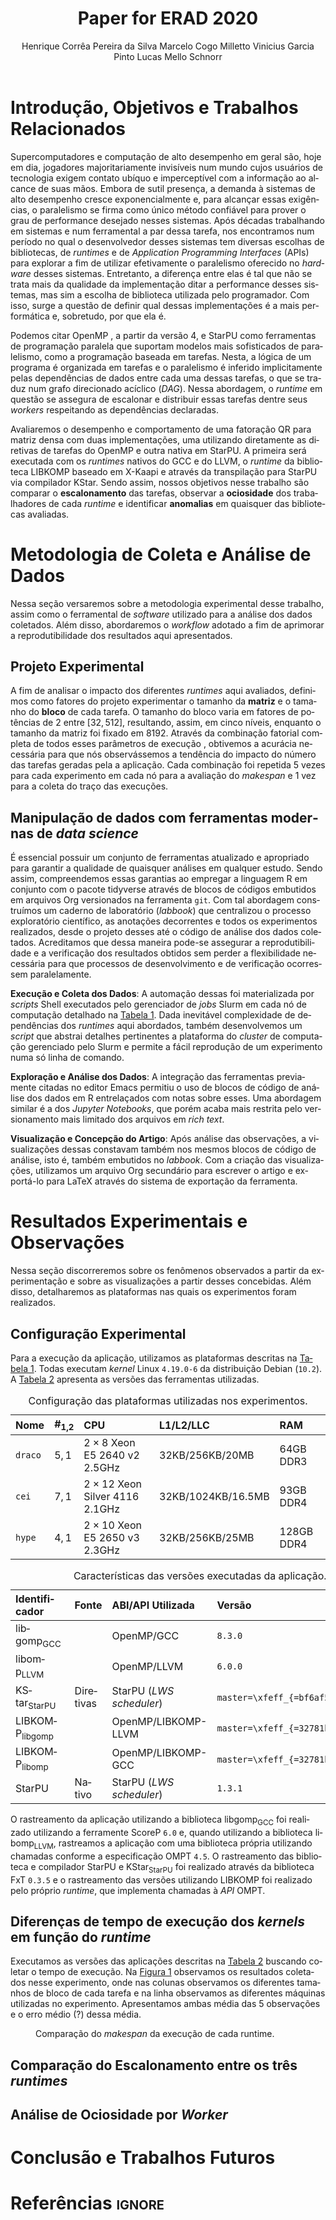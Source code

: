 # -*- org-export-babel-evaluate: nil -*-
# -*- coding: utf-8 -*-
# -*- mode: org -*-

#+title: Paper for ERAD 2020
#+author: Henrique Corrêa Pereira da Silva@@latex:\and@@
#+author: Marcelo Cogo Milletto@@latex:\and@@
#+author: Vinicius Garcia Pinto@@latex:\and\\@@
#+author: Lucas Mello Schnorr

#+begin_export latex
\address{
  Instituto de Informática -- Universidade Federal do Rio Grande do Sul (UFRGS)\\
  Porto Alegre -- RS -- Brasil
  \email{\{hcpsilva,marcelo.miletto,vgpinto,schnorr\}@inf.ufrgs.br}
}

\maketitle
#+end_export

#+begin_resumo

#+end_resumo

* Configuração                                            :noexport:

# Local Variables:
# eval: (require 'ox-extra)
# eval: (require 'org-inlinetask)
# eval: (ox-extras-activate '(ignore-headlines))
# eval: (setq ispell-local-dictionary "brasileiro")
# eval: (flyspell-mode t)

# End:

#+startup: overview indent
#+language: pt-br
#+options: H:3 creator:nil timestamp:nil skip:nil toc:nil num:t ~:~ date:nil title:nil
#+tags: noexport(n) deprecated(d) ignore(i)
#+export_select_tags: export
#+export_exclude_tags: noexport

#+latex_class: article
#+latex_class_options: [12pt]
#+latex_header: \usepackage{sbc-template}
#+latex_header: \usepackage[brazil]{babel}
#+latex_header: \usepackage[utf8]{inputenc}
#+latex_header: \usepackage[T1]{fontenc}
#+latex_header: \usepackage{graphicx}
#+latex_header: \usepackage[caption=false]{subfig}
#+latex_header: \usepackage{booktabs}
#+latex_header: \usepackage{hyphenat}
#+latex_header: \usepackage{breakcites}
#+latex_header: \usepackage{fancyvrb}
#+latex_header: \hyphenation{e-la-bo-ra-ção re-pre-sen-tar}

# You need at least Org 9 and Emacs 24 to make this work.
# If you do, just type make (thanks Luka Stanisic for this).

* Introdução, Objetivos e Trabalhos Relacionados

#+begin_comment
- HPC é tri; contexto (paralelismo de tarefas)
  - Vários /runtimes/ capazes de prover esse paralelismo
  - ...
- Identificação do problema!
  - Problema: o desempenho depende do /runtime/ e não mais do programador
    - Qual é melhor /runtime/? Principalmente, porque um é melhor que outro?
  - Trabalhos relacionados
    - Marcelo
    - Outros a partir do trabalho do Marcelo
- Objetivos
  - Comparação do escalonamento
  - Análise de ociosidade
  - Observação de anomalies dependentes do /runtime/
    (Diferenças de tempo de /kernel/ em função do /runtime/)
- Constribuição
- Estrutura do artigo
#+end_comment

#+begin_comment Vinicius
Este primeiro paragráfo está bom, porém não temos tanto espaço, então
o ideal seria cortá-lo para umas 6 linhas, mantendo a mesma essencia,
mas sendo mais direto. Como a ERAD é um evento especifico de alto
desempenho, podemos ser mais diretos já que o público alvo tem algum
dominio/interesse na temática.
#+end_comment

Supercomputadores e computação de alto desempenho em geral são, hoje em dia,
jogadores majoritariamente invisíveis num mundo cujos usuários de tecnologia
exigem contato ubíquo e imperceptível com a informação ao alcance de suas
mãos. Embora de sutil presença, a demanda à sistemas de alto desempenho cresce
exponencialmente e, para alcançar essas exigências, o paralelismo se firma como
único método confiável para prover o grau de performance desejado nesses
sistemas. Após décadas trabalhando em sistemas e num ferramental a par dessa
tarefa, nos encontramos num período no qual o desenvolvedor desses sistemas tem
diversas escolhas de bibliotecas, de /runtimes/ e de /Application Programming
Interfaces/ (APIs) para explorar a fim de utilizar efetivamente o paralelismo
oferecido no /hardware/ desses sistemas. Entretanto, a diferença entre elas é
tal que não se trata mais da qualidade da implementação ditar a performance
desses sistemas, mas sim a escolha de biblioteca utilizada pelo programador. Com
isso, surge a questão de definir qual dessas implementações é a mais
performática e, sobretudo, por que ela é.

# achei sketchy até aqui
# outra realização: não tem tanto espaço assim na verdade, e ainda falta muita
# coisa!

Podemos citar OpenMP \cite{dagum1998openmp}, a partir da versão 4, e
StarPU \cite{augonnet2011starpu} como ferramentas de programação
paralela que suportam modelos mais sofisticados de paralelismo, como a
programação baseada em tarefas. Nesta, a lógica de um programa é
organizada em tarefas e o paralelismo é inferido implicitamente pelas
dependências de dados entre cada uma dessas tarefas, o que se traduz
num grafo direcionado acíclico (/DAG/). Nessa abordagem, o /runtime/ em
questão se assegura de escalonar e distribuir essas tarefas dentre
seus /workers/ respeitando as dependências declaradas.
# StarPU foi projetado especificamente com esse conceito em
# mente e, na versão =3.0= de sua especificação, esse conceito foi
# introduzido na especificação do OpenMP.

Avaliaremos o desempenho e comportamento de uma fatoração QR para
matriz densa com duas implementações, uma utilizando diretamente as
diretivas de tarefas do OpenMP e outra nativa em StarPU. A primeira
será executada com os /runtimes/ nativos do GCC e do LLVM,
o /runtime/ da biblioteca LIBKOMP baseado em X-Kaapi e através da
transpilação para StarPU via compilador KStar. Sendo assim, nossos
objetivos nesse trabalho são comparar o *escalonamento* das tarefas,
observar a *ociosidade* dos trabalhadores de cada /runtime/ e identificar
*anomalias* em quaisquer das bibliotecas avaliadas.

# lembrete pra eu colocar o paragrafo de related work aqui
#+begin_comment
Deixa sem por eqto, só vamos citar o do marcelo. Depois na versão
final, fazemos este ajuste..
#+end_comment

* Metodologia de Coleta e Análise de Dados

#+begin_comment
- Visão geral do workflow
  - Figura mostrando o funcionamento (com o texto a explicando)
#+end_comment

Nessa seção versaremos sobre a metodologia experimental desse trabalho, assim
como o ferramental de /software/ utilizado para a análise dos dados
coletados. Além disso, abordaremos o /workflow/ adotado a fim de aprimorar a
reprodutibilidade dos resultados aqui apresentados.

** Projeto Experimental

A fim de analisar o impacto dos diferentes /runtimes/ aqui avaliados, definimos
como fatores do projeto experimentar o tamanho da *matriz* e o tamanho do
*bloco* de cada tarefa. O tamanho do bloco varia em fatores de potências de $2$
entre $[32, 512]$, resultando, assim, em cinco níveis, enquanto o tamanho da
matriz foi fixado em $8192$. Através da combinação fatorial completa de todos
esses parâmetros de execução \cite{jain1991art}, obtivemos a acurácia necessária
para que nós observássemos a tendência do impacto do número das tarefas geradas
pela a aplicação. Cada combinação foi repetida 5 vezes para cada experimento em
cada nó para a avaliação do /makespan/ e 1 vez para a coleta do traço das
execuções.

** Manipulação de dados com ferramentas modernas de /data science/

É essencial possuir um conjunto de ferramentas atualizado e apropriado para
garantir a qualidade de quaisquer análises em qualquer estudo. Sendo assim,
compreendemos essas garantias ao empregar a linguagem R
em conjunto com o pacote tidyverse através de blocos de
códigos embutidos em arquivos Org \cite{dominik2010orgmode} versionados na
ferramenta =git=. Com tal abordagem construímos um caderno de laboratório
(/labbook/) que centralizou o processo exploratório científico, as anotações
decorrentes e todos os experimentos realizados, desde o projeto desses até o
código de análise dos dados coletados. Acreditamos que dessa maneira pode-se
assegurar a reprodutibilidade e a verificação dos resultados obtidos
\cite{stanisic2015workflow} sem perder a flexibilidade necessária para que
processos de desenvolvimento e de verificação ocorressem paralelamente.

# O que eu quis dizer com isso exatamente? "flexibilidade dos processos de
# desenvolvimento e de verificação"?
# O que eu queria dizer era que essa abordagem não enrigeceu o workflow a ponto
# do paralelismo de contribuições paralelas do git fosse perdido. Se é que isso
# faz sentido.

# sobre assegurar a reprodutibilidade: tenho alguma ideia de que é um processo
# muito mais complexo, mas me faltou palavras para afirmar que nossa segurança
# sobre a reprodutibilidade aumentou sem utilizar palavras tão fortes.

#+latex: \noindent
*Execução e Coleta dos Dados*: A automação dessas foi materializada por
/scripts/ Shell executados pelo gerenciador de /jobs/ Slurm em cada nó de
computação detalhado na [[tab:plataformas][Tabela 1]]. Dada inevitável complexidade de dependências
dos /runtimes/ aqui abordados, também desenvolvemos um /script/ que abstrai
detalhes pertinentes a plataforma do /cluster/ de computação gerenciado pelo
Slurm e permite a fácil reprodução de um experimento numa só linha de comando.

#+latex: \noindent
*Exploração e Análise dos Dados*: A integração das ferramentas previamente
citadas no editor Emacs permitiu o uso de blocos de código de análise dos dados
em R entrelaçados com notas sobre esses. Uma abordagem similar é a dos /Jupyter
Notebooks/, que porém acaba mais restrita pelo versionamento mais limitado dos
arquivos em /rich text/.

# essa última frase está especialmente fraca

#+latex: \noindent
*Visualização e Concepção do Artigo*: Após análise das observações, a
visualizações dessas constavam também nos mesmos blocos de código de análise,
isto é, também embutidos no /labbook/. Com a criação das visualizações,
utilizamos um arquivo Org secundário para escrever o artigo e exportá-lo para
LaTeX através do sistema de exportação da ferramenta.

# acredito que é possível perceber que eu não sei mais o que falar sobre o
# workflow.

* Resultados Experimentais e Observações

Nessa seção discorreremos sobre os fenômenos observados a partir da
experimentação e sobre as visualizações a partir desses concebidas. Além disso,
detalharemos as plataformas nas quais os experimentos foram realizados.

** Configuração Experimental

#+begin_comment
\noindent
*Configuração Experimental*:
- Configuração de SW e HW
  - Detalhamentos precisos (versão, cores, modelo da CPU, Qtdade memória)
- SW
  - Starpu/LWS
#+end_comment

Para a execução da aplicação, utilizamos as plataformas descritas na [[tab:plataformas][Tabela 1]].
Todas executam /kernel/ Linux =4.19.0-6= da distribuição Debian (=10.2=). A
[[tab:versoes][Tabela 2]] apresenta as versões das ferramentas utilizadas.

#+begin_comment
Listamos em cada uma dessas o seu identificador, a quantidade de nós
utilizados na coleta do /makespan/ e do rastreamento, o(s) processador(es), a
quantidade e níveis de memória /cache/ e quantidade de memória /RAM/,
respectivamente.

A versão da distribuição corresponde ao lançamento da segunda atualização da
décima distribuição estável =10.2=, de codinome Buster.
#+end_comment

#+name: tab:plataformas
#+attr_latex: :float t :placement [!htb] :font \small
#+caption: Configuração das plataformas utilizadas nos experimentos.
|---------+-----------+---------------------------------------+--------------------+------------|
| <l>     | <l>       | <l>                                   | <l>                | <l>        |
| *Nome*  | *#_{1,2}* | *CPU*                                 | *L1/L2/LLC*        | *RAM*      |
|---------+-----------+---------------------------------------+--------------------+------------|
| =draco= | $5, 1$    | $2 \times 8$ Xeon E5 2640 v2 2.5GHz   | 32KB/256KB/20MB    | 64GB DDR3  |
| =cei=   | $7, 1$    | $2 \times 12$ Xeon Silver 4116 2.1GHz | 32KB/1024KB/16.5MB | 93GB DDR4  |
| =hype=  | $4, 1$    | $2 \times 10$ Xeon E5 2650 v3 2.3GHz  | 32KB/256KB/25MB    | 128GB DDR4 |
|---------+-----------+---------------------------------------+--------------------+------------|

#+name: tab:versoes
#+attr_latex: :float t :placement [!htb] :font \small
#+caption: Características das versões executadas da aplicação.
|-----------------+-----------+--------------------------+-------------------------------------|
| <l>             | <l>       | <l>                      | <l>                                 |
| *Identificador* | *Fonte*   | *ABI/API Utilizada*      | *Versão*                            |
|-----------------+-----------+--------------------------+-------------------------------------|
| libgomp_GCC     |           | OpenMP/GCC               | =8.3.0=                             |
| libomp_LLVM     |           | OpenMP/LLVM              | =6.0.0=                             |
| KStar_StarPU    | Diretivas | StarPU (/LWS scheduler/) | =master=\xfeff_{=bf6af54e57bad130=} |
| LIBKOMP_libgomp |           | OpenMP/LIBKOMP-LLVM      | =master=\xfeff_{=32781b6dab10b1b5=} |
| LIBKOMP_libomp  |           | OpenMP/LIBKOMP-GCC       | =master=\xfeff_{=32781b6dab10b1b5=} |
|-----------------+-----------+--------------------------+-------------------------------------|
| StarPU          | Nativo    | StarPU (/LWS scheduler/) | =1.3.1=                             |
|-----------------+-----------+--------------------------+-------------------------------------|

#+begin_comment
#+latex: \noindent
*Versão das Bibliotecas e Binários*: A ferramenta utilizada para a compilação de
todos os binários foi o /frontend/ para a linguagem C do sistema de compiladores
GCC, versão =8.3.0= \cite{gnu2018manual}. As bibliotecas padrão utilizadas
foram, portanto, as distribuídas com esse /release/ do compilador. O /runtime/
de OpenMP utilizado do projeto LLVM foi a versão distribuída com o lançamento
=6.0.0= do /frontend/ Clang \cite{llvm2018manual}. Todas os /runtimes/ de OpenMP
utilizados seguem a especificação =4.5= \cite{openmp2015spec}. A versão da
biblioteca StarPU utilizada foi a versão estável =1.3.1= utilizando o
/scheduler/ padrão /Locality Work Stealing/ (/LWS/). Para todos os binários
gerados, utilizamos a biblioteca LAPACK \cite{lapack1999guide} de versão
=3.8.0=, distribuída no pacote Netlib[fn:2]. Para as ferramentas LIBKOMP
\cite{broquedis2012libkomp} e KStar \cite{agullo2017kstar}, foram utilizadas as
versões em desenvolvimento das /branches/ =libkomp= (/commit hash/
=32781b6dab10b1b5=) e =master= (/commit hash/ =bf6af54e57bad130=)
respectivamente.
#+end_comment

O rastreamento da aplicação utilizando a biblioteca libgomp_GCC foi realizado
utilizando a ferramente ScoreP =6.0= e, quando utilizando a biblioteca
libomp_LLVM, rastreamos a aplicação com uma biblioteca própria utilizando
chamadas conforme a especificação OMPT =4.5=. O rastreamento das biblioteca e
compilador StarPU e KStar_StarPU foi realizado através da biblioteca FxT =0.3.5=
e o rastreamento das versões utilizando LIBKOMP foi realizado pelo próprio
/runtime/, que implementa chamadas à /API/ OMPT.

[fn:1] O link para o /website/ da distribuição é: https://www.debian.org/
[fn:2] O link para o /website/ do Netlib é: https://www.netlib.org/

** Diferenças de tempo de execução dos /kernels/ em função do /runtime/

Executamos as versões das aplicações descritas na [[tab:versoes][Tabela 2]] buscando coletar o
tempo de execução. Na [[fig:makespan][Figura 1]] observamos os resultados coletados nesse
experimento, onde nas colunas observamos os diferentes tamanhos de bloco de cada
tarefa e na linha observamos as diferentes máquinas utilizadas no
experimento. Apresentamos ambas média das 5 observações e o erro médio (?)
dessa média.

# é erro médio ou só erro que se diz?

#+name: fig:makespan
#+attr_latex: :float t :placement [!htb]
#+caption: Comparação do /makespan/ da execução de cada runtime.
[[../img/makespan-all.png]]

** Comparação do Escalonamento entre os três /runtimes/

#+begin_comment
Figura que a gente conversou
- cowplot -> ~plot_grid~, alinhamento do eixo X (tempo), eixo Y são os workers
- Selecionar alguns dgeqrt (primeira tarefa de cada laço mais externo)
  - Colocar elas em evidência de maneira sincronizado
#+end_comment

** Análise de Ociosidade por /Worker/

* Conclusão e Trabalhos Futuros

* Referências                                                        :ignore:

# See next section to understand how refs.bib file is created.

#+latex: \bibliographystyle{sbc}
#+latex: \bibliography{refs}

* Bibtex                                                           :noexport:

Tangle this file with C-c C-v t

#+begin_src bibtex :tangle refs.bib
% Only BIBTEX entries here

@article{agullo2017kstar,
 author = {E. {Agullo} and O. {Aumage} and B. {Bramas} and O. {Coulaud} and S. {Pitoiset}},
 journal = {IEEE Transactions on Parallel and Distributed Systems},
 title = {Bridging the Gap Between OpenMP and Task-Based Runtime Systems for the Fast Multipole Method},
 year = {2017},
 volume = {28},
 number = {10},
 pages = {2794-2807},
 doi = {10.1109/TPDS.2017.2697857},
 ISSN = {2161-9883},
 month = {Oct}
}

@inproceedings{yoo2003slurm,
 author = {Yoo, Andy B. and Jette, Morris A. and Grondona, Mark},
 title = {SLURM: Simple Linux Utility for Resource Management},
 booktitle = {Job Scheduling Strategies for Parallel Processing},
 year = {2003},
 publisher = {Springer Berlin Heidelberg},
 address = {Berlin, Heidelberg},
 pages = {44--60},
 isbn = {978-3-540-39727-4}
}

@inproceedings{broquedis2012libkomp,
 author = {Broquedis, Fran{\c{c}}ois and Gautier, Thierry and Danjean, Vincent},
 editor = {Chapman, Barbara M. and Massaioli, Federico and M{\"u}ller, Matthias S. and Rorro, Marco},
 title = {libKOMP, an Efficient OpenMP Runtime System for Both Fork-Join and Data Flow Paradigms},
 booktitle = {OpenMP in a Heterogeneous World},
 year = {2012},
 publisher = {Springer Berlin Heidelberg},
 address = {Berlin, Heidelberg},
 pages = {102--115},
 isbn = {978-3-642-30961-8}
}

@inproceedings{nesi2019pcad,
 author = {Lucas Leandro Nesi and Matheus S. Serpa and Lucas Mello Schnorr and Philippe Olivier Alexandre Navaux},
 title = {HPC Resources Management Infraestruture Description and 10-month Statistics},
 booktitle = {Anais do XVII Workshop de Processamento Paralelo e Distribuído},
 location = {Porto Alegre},
 year = {2019},
 keywords = {},
 pages = {21--24},
 url = {https://www.inf.ufrgs.br/gppd/wsppd/2019/papers/proceedings/WSPPDProceedings.pdf}
}

@inproceedings{miletto2019abrest,
 author = {Marcelo Miletto and Lucas Schnorr},
 title = {OpenMP and StarPU Abreast: the Impact of Runtime in Task-Based Block QR Factorization Performance},
 booktitle = {Anais do XX Simpósio em Sistemas Computacionais de Alto Desempenho},
 location = {Campo Grande},
 year = {2019},
 keywords = {},
 pages = {25--36},
 publisher = {SBC},
 address = {Porto Alegre, RS, Brasil},
 doi = {10.5753/wscad.2019.8654},
 url = {https://sol.sbc.org.br/index.php/wscad/article/view/8654}
}

@article{pinto2018ccpe,
 author = {Garcia Pinto, Vinícius and Mello Schnorr, Lucas and Stanisic, Luka and Legrand, Arnaud and Thibault, Samuel and Danjean, Vincent},
 title = {A visual performance analysis framework for task-based parallel applications running on hybrid clusters},
 journal = {Concurrency and Computation: Practice and Experience},
 volume = {30},
 number = {18},
 pages = {e4472},
 keywords = {Cholesky, heterogeneous platforms, high-performance computing, task-based applications, trace visualization},
 doi = {10.1002/cpe.4472},
 url = {https://onlinelibrary.wiley.com/doi/abs/10.1002/cpe.4472},
 eprint = {https://onlinelibrary.wiley.com/doi/pdf/10.1002/cpe.4472},
 note = {e4472 cpe.4472},
 year = {2018}
}

@article{augonnet2011starpu,
 author = {Augonnet, Cédric and Thibault, Samuel and Namyst, Raymond and Wacrenier, Pierre-André},
 title = {{StarPU}: a unified platform for task scheduling on heterogeneous multicore architectures},
 journal = {Concurrency and Computation: Practice and Experience},
 volume = {23},
 number = {2},
 pages = {187-198},
 keywords = {GPU, multicore, accelerator, scheduling, runtime system},
 doi = {10.1002/cpe.1631},
 url = {https://onlinelibrary.wiley.com/doi/abs/10.1002/cpe.1631},
 eprint = {https://onlinelibrary.wiley.com/doi/pdf/10.1002/cpe.1631},
 year = {2011}
}

@article{stanisic2015workflow,
 author = {Stanisic, Luka and Legrand, Arnaud and Danjean, Vincent},
 title = {An Effective Git And Org-Mode Based Workflow For Reproducible Research},
 journal = {SIGOPS Oper. Syst. Rev.},
 issue_date = {January 2015},
 volume = {49},
 number = {1},
 month = jan,
 year = {2015},
 issn = {0163-5980},
 pages = {61--70},
 numpages = {10},
 url = {http://doi.acm.org/10.1145/2723872.2723881},
 doi = {10.1145/2723872.2723881},
 acmid = {2723881},
 publisher = {ACM},
 address = {New York, NY, USA},
}

@article{knuth1984literate,
 author = {Knuth, D. E.},
 doi = {10.1093/comjnl/27.2.97},
 issn = {0010-4620},
 journal = {The Computer Journal},
 month = 2,
 number = 2,
 pages = {97--111},
 publisher = {Oxford University Press},
 title = {{Literate Programming}},
 volume = 27,
 year = 1984
}

@book{jain1991art,
 location = {New York},
 edition = {1st},
 title = {The Art of Computer Systems Performance Analysis: Techniques for Experimental Design, Measurement, Simulation, and Modeling},
 isbn = {978-0-471-50336-1},
 shorttitle = {The Art of Computer Systems Performance Analysis},
 abstract = {The Art of Computer Systems Performance Analysis "At last, a welcome and needed text for computer professionals who require practical, ready-to-apply techniques for performance analysis. Highly recommended!" -Dr. Leonard Kleinrock University of California, Los Angeles "An entirely refreshing text which has just the right mixture of theory and real world practice. The book is ideal for both classroom instruction and self-study." -Dr. Raymond L. Pickholtz President, {IEEE} Communications Society "An extraordinarily comprehensive treatment of both theoretical and practical issues." -Dr. Jeffrey P. Buzen Internationally recognized performance analysis expert ". it is the most thorough book available to date" -Dr. Erol Gelenbe Université René Descartes, Paris ". an extraordinary book.. A worthy addition to the bookshelf of any practicing computer or communications engineer" -Dr. Vinton G. Cer??? Chairman, {ACM} {SIGCOMM} "This is an unusual object, a textbook that one wants to sit down and peruse. The prose is clear and fluent, but more important, it is witty." -Allison Mankin The Mitre Washington Networking Center Newsletter},
 pagetotal = {685},
 publisher = {Wiley},
 author = {Jain, Raj},
 year = {1991},
 date = {1991-04}
}

@book{dominik2010orgmode,
 author = {Dominik, Carsten},
 title = {The Org Mode 7 Reference Manual - Organize Your Life with GNU Emacs},
 year = {2010},
 isbn = {1906966087, 9781906966089},
 publisher = {Network Theory Ltd.},
}

@book{stallman2017emacs,
 address = {Boston, USA},
 author = {Richard Stallman and others},
 edition = 17,
 pages = 635,
 publisher = {Free Software Foundation},
 title = {{GNU Emacs Manual}},
 url = {https://www.gnu.org/software/emacs/manual/pdf/emacs.pdf},
 urldate = {2017-12-04},
 year = 2017
}

@manual{rteam2018manual,
 title = {R: A Language and Environment for Statistical Computing},
 author = {{R Core Team}},
 organization = {R Foundation for Statistical Computing},
 address = {Vienna, Austria},
 year = {2018},
 url = {https://www.R-project.org/},
}

@article{wickham2019tidyverse,
 title = {Welcome to the {tidyverse}},
 author = {Hadley Wickham and Mara Averick and Jennifer Bryan and Winston Chang and Lucy D'Agostino McGowan and Romain François and Garrett Grolemund and Alex Hayes and Lionel Henry and Jim Hester and Max Kuhn and Thomas Lin Pedersen and Evan Miller and Stephan Milton Bache and Kirill Müller and Jeroen Ooms and David Robinson and Dana Paige Seidel and Vitalie Spinu and Kohske Takahashi and Davis Vaughan and Claus Wilke and Kara Woo and Hiroaki Yutani},
 year = {2019},
 journal = {Journal of Open Source Software},
 volume = {4},
 number = {43},
 pages = {1686},
 doi = {10.21105/joss.01686},
}

@inproceedings{gamblin2015spack,
 title = {The Spack package manager: Bringing order to HPC software chaos},
 author = {Gamblin, Todd and LeGendre, Matthew and Collette, Michael R and Lee, Gregory L and Moody, Adam and de Supinski, Bronis R and Futral, Scott},
 booktitle = {High Performance Computing, Networking, Storage and Analysis, 2015 SC-International Conference for},
 pages = {1--12},
 year = {2015},
 organization = {IEEE}
}

@inproceedings{knupfer2012scorep,
 author = {Kn{\"u}pfer, Andreas and R{\"o}ssel, Christian and Mey, Dieter an and Biersdorff, Scott and Diethelm, Kai and Eschweiler, Dominic and Geimer, Markus and Gerndt, Michael and Lorenz, Daniel and Malony, Allen and Nagel, Wolfgang E. and Oleynik, Yury and Philippen, Peter and Saviankou, Pavel and Schmidl, Dirk and Shende, Sameer and Tsch{\"u}ter, Ronny and Wagner, Michael and Wesarg, Bert and Wolf, Felix},
 editor = {Brunst, Holger and M{\"u}ller, Matthias S. and Nagel, Wolfgang E. and Resch, Michael M.},
 title = {Score-P: A Joint Performance Measurement Run-Time Infrastructure for Periscope,Scalasca, TAU, and Vampir},
 booktitle = {Tools for High Performance Computing 2011},
 year = {2012},
 publisher = {Springer Berlin Heidelberg},
 address = {Berlin, Heidelberg},
 pages = {79--91},
 isbn = {978-3-642-31476-6}
}

@book{lapack1999guide,
 author = {Anderson, E. and Bai, Z. and Bischof, C. and Blackford, S. and Demmel, J. and Dongarra, J. and Du Croz, J. and Greenbaum, A. and Hammarling, S. and McKenney, A. and Sorensen, D.},
 title = {{LAPACK} Users' Guide},
 edition = {Third},
 publisher = {Society for Industrial and Applied Mathematics},
 year = {1999},
 address = {Philadelphia, PA},
 isbn = {0-89871-447-8 (paperback)}
}

@article{dagum1998openmp,
 author = {Dagum, Leonardo and Menon, Ramesh},
 journal = {Computational Science \& Engineering, IEEE},
 number = {1},
 pages = {46--55},
 publisher = {IEEE},
 title = {{OpenMP}: an industry standard API for shared-memory programming},
 volume = {5},
 year = {1998}
}

@misc{openmp2015spec,
 author = {{OpenMP Architecture Review Board}},
 title = {{OpenMP} Application Program Interface Version 4.5},
 month = {November},
 year = {2015},
 url = {https://www.openmp.org/wp-content/uploads/openmp-4.5.pdf}
}

@manual{llvm2018manual,
 title = {Clang: a C language family frontend for LLVM Version 6.0.0},
 author = {{LLVM Developer Team}},
 organization = {LLVM Foundation},
 address = {California, United States of America},
 year = {2018},
 url = {https://releases.llvm.org/6.0.0/tools/clang/docs/UsersManual.html},
}

@manual{gnu2018manual,
 title = {{GCC}, the GNU Compiler Collection Version 8.3.0},
 author = {{GCC Team}},
 organization = {Free Software Foundation},
 address = {Massachusetts, United States of America},
 year = {2018},
 url = {https://gcc.gnu.org/onlinedocs/gcc-8.3.0/gcc/},
}

@article{blumofe1996cilk,
 title = {Cilk: An efficient multithreaded runtime system},
 author = {Blumofe, Robert D and Joerg, Christopher F and Kuszmaul, Bradley C and Leiserson, Charles E and Randall, Keith H and Zhou, Yuli},
 journal = {Journal of parallel and distributed computing},
 volume = {37},
 number = {1},
 pages = {55--69},
 year = {1996},
 publisher = {Elsevier}
}

@inproceedings{eichenberger2013ompt,
 title = {{OMPT}: An {OpenMP} tools application programming interface for performance analysis},
 author = {Eichenberger, Alexandre E and Mellor-Crummey, John and Schulz, Martin and Wong, Michael and Copty, Nawal and Dietrich, Robert and Liu, Xu and Loh, Eugene and Lorenz, Daniel},
 booktitle = {International Workshop on OpenMP},
 pages = {171--185},
 year = {2013},
 organization = {Springer}
}

@article{pheatt2008tbb,
 title = {Intel® threading building blocks},
 volume = {23},
 issn = {1937-4771},
 pages = {298},
 number = {4},
 journaltitle = {Journal of Computing Sciences in Colleges},
 shortjournal = {J. Comput. Sci. Coll.},
 author = {Pheatt, Chuck},
 date = {2008-04-01},
 year = {2008}
}

@article{duran2011ompss,
 title = {{OmpSs}: a Proposal for Programming Heterogeneous Multi-Core Architectures.},
 volume = {21},
 doi = {10.1142/S0129626411000151},
 shorttitle = {Ompss},
 pages = {173--193},
 journaltitle = {Parallel Processing Letters},
 shortjournal = {Parallel Processing Letters},
 author = {Duran, Alejandro and Ayguadé, Eduard and Badia, Rosa M. and Labarta, Jesús and Martinell, Luis and Martorell, Xavier and Planas, Judit},
 date = {2011-06-01},
 year = {2011}
}
#+end_src

